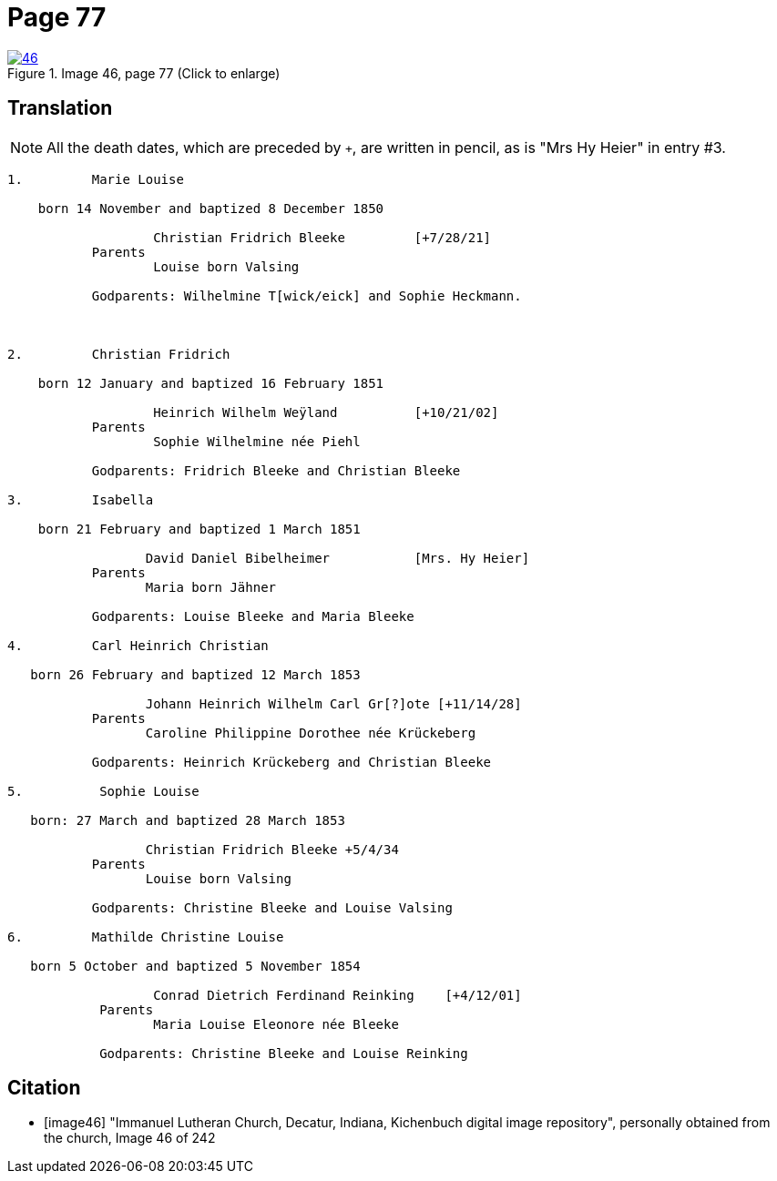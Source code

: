 = Page 77
:page-role: doc-width

image::46.jpg[align=left,title='Image 46, page 77 (Click to enlarge)',link=self]

== Translation
 
[NOTE]
====
All the death dates, which are preceded by `+`, are written in pencil, as is
"Mrs Hy Heier" in entry #3.
====

[role="literal-narrow"]
....
1.         Marie Louise

    born 14 November and baptized 8 December 1850

                   Christian Fridrich Bleeke         [+7/28/21]  
           Parents
                   Louise born Valsing

           Godparents: Wilhelmine T[wick/eick] and Sophie Heckmann.



2.         Christian Fridrich

    born 12 January and baptized 16 February 1851

                   Heinrich Wilhelm Weÿland          [+10/21/02]  
           Parents
                   Sophie Wilhelmine née Piehl

           Godparents: Fridrich Bleeke and Christian Bleeke

3.         Isabella

    born 21 February and baptized 1 March 1851

                  David Daniel Bibelheimer           [Mrs. Hy Heier] 
           Parents
                  Maria born Jähner

           Godparents: Louise Bleeke and Maria Bleeke

4.         Carl Heinrich Christian

   born 26 February and baptized 12 March 1853

                  Johann Heinrich Wilhelm Carl Gr[?]ote [+11/14/28] 
           Parents
                  Caroline Philippine Dorothee née Krückeberg

           Godparents: Heinrich Krückeberg and Christian Bleeke

5.          Sophie Louise

   born: 27 March and baptized 28 March 1853

                  Christian Fridrich Bleeke +5/4/34 
           Parents
                  Louise born Valsing

           Godparents: Christine Bleeke and Louise Valsing

6.         Mathilde Christine Louise

   born 5 October and baptized 5 November 1854

                   Conrad Dietrich Ferdinand Reinking    [+4/12/01] 
            Parents
                   Maria Louise Eleonore née Bleeke

            Godparents: Christine Bleeke and Louise Reinking
....


[bibliography]
== Citation

* [[[image46]]] "Immanuel Lutheran Church, Decatur, Indiana, Kichenbuch digital image repository", personally obtained from the church, Image 46 of 242
